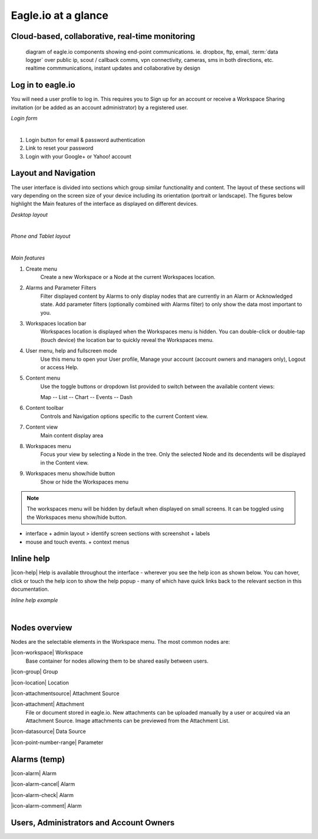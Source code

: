 Eagle.io at a glance
====================


Cloud-based, collaborative, real-time monitoring
------------------------------------------------

.. figure:: network.jpg

	diagram of eagle.io components showing end-point communications. ie. dropbox, ftp, email, :term:`data logger` over public ip, scout / callback comms, vpn connectivity, cameras, sms in both directions, etc. realtime commmunications, instant updates and collaborative by design



Log in to eagle.io
------------------

You will need a user profile to log in. This requires you to Sign up for an account or receive a Workspace Sharing invitation (or be added as an account administrator) by a registered user.

*Login form*

.. image:: public_login.png
	:scale: 50 %

| 

1. Login button for email & password authentication
2. Link to reset your password
3. Login with your Google+ or Yahoo! account


Layout and Navigation
---------------------

The user interface is divided into sections which group similar functionality and content.
The layout of these sections will vary depending on the screen size of your device including its orientation (portrait or landscape). The figures below highlight the Main features of the interface as displayed on different devices.

*Desktop layout*

.. image:: ui_layout_desktop.png
	:scale: 50 %

| 

*Phone and Tablet layout*

.. image:: ui_layout_phone.png
	:scale: 50 %

| 

*Main features*

1. Create menu
	Create a new Workspace or a Node at the current Workspaces location.
2. Alarms and Parameter Filters
	Filter displayed content by Alarms to only display nodes that are currently in an Alarm or Acknowledged state. Add parameter filters (optionally combined with Alarms filter) to only show the data most important to you.
3. Workspaces location bar
	Workspaces location is displayed when the Workspaces menu is hidden. You can double-click or double-tap (touch device) the location bar to quickly reveal the Workspaces menu.
4. User menu, help and fullscreen mode
	Use this menu to open your User profile, Manage your account (account owners and managers only), Logout or access Help.
5. Content menu
	Use the toggle buttons or dropdown list provided to switch between the available content views:

	Map
	-- List
	-- Chart
	-- Events
	-- Dash

6. Content toolbar
	Controls and Navigation options specific to the current Content view.
7. Content view
	Main content display area
8. Workspaces menu
	Focus your view by selecting a Node in the tree. Only the selected Node and its decendents will be displayed in the Content view.
9. Workspaces menu show/hide button
	Show or hide the Workspaces menu


.. note::
	The workspaces menu will be hidden by default when displayed on small screens. It can be toggled using the Workspaces menu show/hide button.


- interface + admin layout > identify screen sections with screenshot + labels
- mouse and touch events. + context menus


Inline help
-----------

|icon-help| Help is available throughout the interface - wherever you see the help icon as shown below.
You can hover, click or touch the help icon to show the help popup - many of which have quick links back to the relevant section in this documentation.

*Inline help example*

.. image:: inline_help.png
	:scale: 50 %

| 




Nodes overview
--------------

Nodes are the selectable elements in the Workspace menu. The most common nodes are:

|icon-workspace| Workspace
	Base container for nodes allowing them to be shared easily between users.

|icon-group| Group

|icon-location| Location

|icon-attachmentsource| Attachment Source

|icon-attachment| Attachment
	File or document stored in eagle.io. New attachments can be uploaded manually by a user or acquired via an Attachment Source.
	Image attachments can be previewed from the Attachment List.

|icon-datasource| Data Source

|icon-point-number-range| Parameter



Alarms (temp)
--------------


|icon-alarm| Alarm

|icon-alarm-cancel| Alarm

|icon-alarm-check| Alarm

|icon-alarm-comment| Alarm





Users, Administrators and Account Owners
----------------------------------------




	
